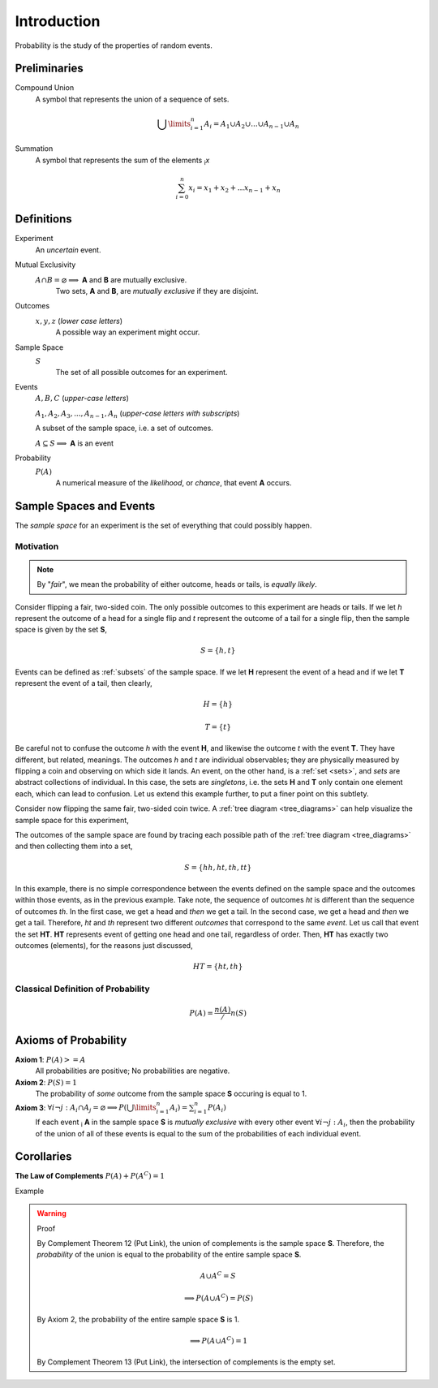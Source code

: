 ============
Introduction
============

Probability is the study of the properties of random events.

Preliminaries
=============

Compound Union 
    A symbol that represents the union of a sequence of sets.

    .. math:: 
        \bigcup\limits_{i=1}^{n} A_{i} = A_1 \cup A_2 \cup ... \cup A_{n-1} \cup A_n 

Summation
    A symbol that represents the sum of the elements :sub:`i`\ *x*

    .. math::
        \sum_{i=0}^n x_i = x_1 + x_2 + ... x_{n-1} + x_n

Definitions
===========

.. _experiment:

Experiment
    An *uncertain* event.    

.. _mutual_exclusion:

Mutual Exclusivity
    :math:`A \cap B = \varnothing \implies` **A** and **B** are mutually exclusive. 
        Two sets, **A** and **B**, are *mutually exclusive* if they are disjoint.

.. _outcome:

Outcomes 
    :math:`x, y, z` (*lower case letters*)
        A possible way an experiment might occur.
    
.. _sample_space: 

Sample Space 
    :math:`S`
        The set of all possible outcomes for an experiment.

.. _event:

Events 
    :math:`A, B, C` (*upper-case letters*)

    :math:`A_1, A_2, A_3, ..., A_{n-1}, A_n` (*upper-case letters with subscripts*)
        
    A subset of the sample space, i.e. a set of outcomes. 

    :math:`A \subseteq S \implies` **A** is an event

Probability
    :math:`P(A)`
        A numerical measure of the *likelihood*, or *chance*, that event **A** occurs.

.. _sample_spaces:

Sample Spaces and Events
========================

The *sample space* for an experiment is the set of everything that could possibly happen.

Motivation
----------

.. note:: 
    By "*fair*", we mean the probability of either outcome, heads or tails, is *equally likely*.

Consider flipping a fair, two-sided coin. The only possible outcomes to this experiment are heads or tails. If we let *h* represent the outcome of a head for a single flip and *t* represent the outcome of a tail for a single flip, then the sample space is given by the set **S**,

.. math:: 
    S = \{ h, t \}

Events can be defined as :ref:`subsets` of the sample space. If we let **H** represent the event of a head and if we let **T** represent the event of a tail, then clearly,

.. math:: 
    H = \{ h \}
    
.. math:: 
    T = \{ t \}

Be careful not to confuse the outcome *h* with the event **H**, and likewise the outcome *t* with the event **T**. They have different, but related, meanings. The outcomes *h* and *t* are individual observables; they are physically measured by flipping a coin and observing on which side it lands. An event, on the other hand, is a :ref:`set <sets>`, and *sets* are abstract collections of individual. In this case, the sets are *singletons*, i.e. the sets **H** and **T** only contain one element each, which can lead to confusion. Let us extend this example further, to put a finer point on this subtlety.   

Consider now flipping the same fair, two-sided coin twice. A :ref:`tree diagram <tree_diagrams>` can help visualize the sample space for this experiment,

.. image:: ../../imgs/sample_space_coin_flip.png
    :width: 60%
    :align: center

The outcomes of the sample space are found by tracing each possible path of the :ref:`tree diagram <tree_diagrams>` and then collecting them into a set,

.. math::
    S = \{ hh, ht, th, tt \}

In this example, there is no simple correspondence between the events defined on the sample space and the outcomes within those events, as in the previous example. Take note, the sequence of outcomes *ht* is different than the sequence of outcomes *th*. In the first case, we get a head and *then* we get a tail. In the second case, we get a head and *then* we get a tail. Therefore, *ht* and *th* represent two different *outcomes* that correspond to the same *event*. Let us call that event the set **HT**. **HT** represents event of getting one head and one tail, regardless of order. Then, **HT** has exactly two outcomes (elements), for the reasons just discussed,

.. math:: 
    HT = \{ ht, th \}

Classical Definition of Probability
-----------------------------------

.. math:: 
    P(A) = \frac{n(A)}/{n(S)}

.. _axioms_of_probability:

Axioms of Probability
=====================

**Axiom 1**: :math:`P(A)>=A`
    All probabilities are positive; No probabilities are negative.

**Axiom 2**: :math:`P(S)=1`
    The probability of *some* outcome from the sample space **S** occuring is equal to 1.

**Axiom 3**: :math:`\forall i \neg j: A_i \cap A_j = \varnothing \implies P(\bigcup\limits_{i=1}^{n} A_i) = \sum_{i=1}^n P(A_i)`
    If each event :sub:`i` **A** in the sample space **S** is *mutually exclusive* with every other event :math:`\forall i \neg j: A_i`, then the probability of the union of all of these events is equal to the sum of the probabilities of each individual event.

Corollaries
===========

**The Law of Complements** :math:`P(A) + P(A^C) = 1` 

Example

.. warning::
    Proof

    By Complement Theorem 12 (Put Link), the union of complements is the sample space **S**. Therefore, the *probability* of the union is equal to the probability of the entire sample space **S**.
            
        .. math::
            A \cup A^C = S

        .. math::
            \implies P(A \cup A^C) = P(S)

    By Axiom 2, the probability of the entire sample space **S** is 1.
        
        .. math:: 
            \implies P(A \cup A^C) = 1

    By Complement Theorem 13 (Put Link), the intersection of complements is the empty set.
